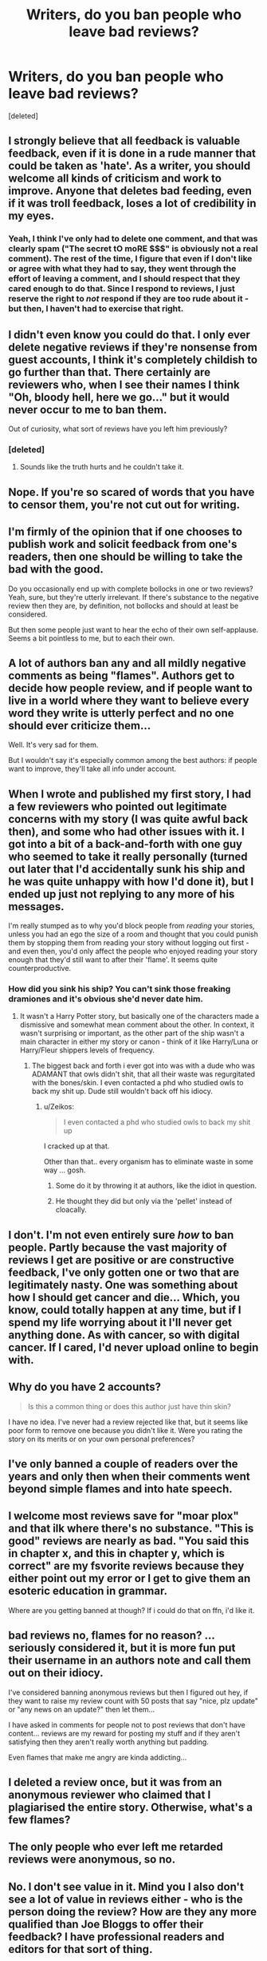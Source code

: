 #+TITLE: Writers, do you ban people who leave bad reviews?

* Writers, do you ban people who leave bad reviews?
:PROPERTIES:
:Score: 13
:DateUnix: 1462716669.0
:DateShort: 2016-May-08
:FlairText: Discussion
:END:
[deleted]


** I strongly believe that all feedback is valuable feedback, even if it is done in a rude manner that could be taken as 'hate'. As a writer, you should welcome all kinds of criticism and work to improve. Anyone that deletes bad feeding, even if it was troll feedback, loses a lot of credibility in my eyes.
:PROPERTIES:
:Author: ModernDayWeeaboo
:Score: 15
:DateUnix: 1462717041.0
:DateShort: 2016-May-08
:END:

*** Yeah, I think I've only had to delete one comment, and that was clearly spam ("The secret tO moRE $$$" is obviously not a real comment). The rest of the time, I figure that even if I don't like or agree with what they had to say, they went through the effort of leaving a comment, and I should respect that they cared enough to do that. Since I respond to reviews, I just reserve the right to /not/ respond if they are too rude about it - but then, I haven't had to exercise that right.
:PROPERTIES:
:Author: SincereBumble
:Score: 3
:DateUnix: 1462721685.0
:DateShort: 2016-May-08
:END:


** I didn't even know you could do that. I only ever delete negative reviews if they're nonsense from guest accounts, I think it's completely childish to go further than that. There certainly are reviewers who, when I see their names I think "Oh, bloody hell, here we go..." but it would never occur to me to ban them.

Out of curiosity, what sort of reviews have you left him previously?
:PROPERTIES:
:Author: FloreatCastellum
:Score: 14
:DateUnix: 1462718021.0
:DateShort: 2016-May-08
:END:

*** [deleted]
:PROPERTIES:
:Score: 8
:DateUnix: 1462720384.0
:DateShort: 2016-May-08
:END:

**** Sounds like the truth hurts and he couldn't take it.
:PROPERTIES:
:Author: FloreatCastellum
:Score: 9
:DateUnix: 1462720800.0
:DateShort: 2016-May-08
:END:


** Nope. If you're so scared of words that you have to censor them, you're not cut out for writing.
:PROPERTIES:
:Author: HaltCPM
:Score: 11
:DateUnix: 1462722887.0
:DateShort: 2016-May-08
:END:


** I'm firmly of the opinion that if one chooses to publish work and solicit feedback from one's readers, then one should be willing to take the bad with the good.

Do you occasionally end up with complete bollocks in one or two reviews? Yeah, sure, but they're utterly irrelevant. If there's substance to the negative review then they are, by definition, not bollocks and should at least be considered.

But then some people just want to hear the echo of their own self-applause. Seems a bit pointless to me, but to each their own.
:PROPERTIES:
:Author: SteelbadgerMk2
:Score: 11
:DateUnix: 1462725065.0
:DateShort: 2016-May-08
:END:


** A lot of authors ban any and all mildly negative comments as being "flames". Authors get to decide how people review, and if people want to live in a world where they want to believe every word they write is utterly perfect and no one should ever criticize them...

Well. It's very sad for them.

But I wouldn't say it's especially common among the best authors: if people want to improve, they'll take all info under account.
:PROPERTIES:
:Score: 8
:DateUnix: 1462721943.0
:DateShort: 2016-May-08
:END:


** When I wrote and published my first story, I had a few reviewers who pointed out legitimate concerns with my story (I was quite awful back then), and some who had other issues with it. I got into a bit of a back-and-forth with one guy who seemed to take it really personally (turned out later that I'd accidentally sunk his ship and he was quite unhappy with how I'd done it), but I ended up just not replying to any more of his messages.

I'm really stumped as to why you'd block people from /reading/ your stories, unless you had an ego the size of a room and thought that you could punish them by stopping them from reading your story without logging out first - and even then, you'd only affect the people who enjoyed reading your story enough that they'd still want to after their 'flame'. It seems quite counterproductive.
:PROPERTIES:
:Author: waylandertheslayer
:Score: 6
:DateUnix: 1462724896.0
:DateShort: 2016-May-08
:END:

*** How did you sink his ship? You can't sink those freaking dramiones and it's obvious she'd never date him.
:PROPERTIES:
:Author: viol8er
:Score: 4
:DateUnix: 1462734908.0
:DateShort: 2016-May-08
:END:

**** It wasn't a Harry Potter story, but basically one of the characters made a dismissive and somewhat mean comment about the other. In context, it wasn't surprising or important, as the other part of the ship wasn't a main character in either my story or canon - think of it like Harry/Luna or Harry/Fleur shippers levels of frequency.
:PROPERTIES:
:Author: waylandertheslayer
:Score: 5
:DateUnix: 1462735689.0
:DateShort: 2016-May-08
:END:

***** The biggest back and forth i ever got into was with a dude who was ADAMANT that owls didn't shit, that all their waste was regurgitated with the bones/skin. I even contacted a phd who studied owls to back my shit up. Dude still wouldn't back off his idiocy.
:PROPERTIES:
:Author: viol8er
:Score: 6
:DateUnix: 1462736089.0
:DateShort: 2016-May-09
:END:

****** u/Zeikos:
#+begin_quote
  I even contacted a phd who studied owls to back my shit up
#+end_quote

I cracked up at that.

Other than that.. every organism has to eliminate waste in some way ... gosh.
:PROPERTIES:
:Author: Zeikos
:Score: 6
:DateUnix: 1462739472.0
:DateShort: 2016-May-09
:END:

******* Some do it by throwing it at authors, like the idiot in question.
:PROPERTIES:
:Author: Kazeto
:Score: 6
:DateUnix: 1462743223.0
:DateShort: 2016-May-09
:END:


******* He thought they did but only via the 'pellet' instead of cloacally.
:PROPERTIES:
:Author: viol8er
:Score: 3
:DateUnix: 1462739730.0
:DateShort: 2016-May-09
:END:


** I don't. I'm not even entirely sure /how/ to ban people. Partly because the vast majority of reviews I get are positive or are constructive feedback, I've only gotten one or two that are legitimately nasty. One was something about how I should get cancer and die... Which, you know, could totally happen at any time, but if I spend my life worrying about it I'll never get anything done. As with cancer, so with digital cancer. If I cared, I'd never upload online to begin with.
:PROPERTIES:
:Author: Iyrsiiea
:Score: 3
:DateUnix: 1462724595.0
:DateShort: 2016-May-08
:END:


** Why do you have 2 accounts?

#+begin_quote
  Is this a common thing or does this author just have thin skin?
#+end_quote

I have no idea. I've never had a review rejected like that, but it seems like poor form to remove one because you didn't like it. Were you rating the story on its merits or on your own personal preferences?
:PROPERTIES:
:Author: MacsenWledig
:Score: 4
:DateUnix: 1462728364.0
:DateShort: 2016-May-08
:END:


** I've only banned a couple of readers over the years and only then when their comments went beyond simple flames and into hate speech.
:PROPERTIES:
:Author: __Pers
:Score: 4
:DateUnix: 1462734270.0
:DateShort: 2016-May-08
:END:


** I welcome most reviews save for "moar plox" and that ilk where there's no substance. "This is good" reviews are nearly as bad. "You said this in chapter x, and this in chapter y, which is correct" are my fsvorite reviews because they either point out my error or I get to give them an esoteric education in grammar.

Where are you getting banned at though? If i could do that on ffn, i'd like it.
:PROPERTIES:
:Author: viol8er
:Score: 4
:DateUnix: 1462734813.0
:DateShort: 2016-May-08
:END:


** bad reviews no, flames for no reason? ...seriously considered it, but it is more fun put their username in an authors note and call them out on their idiocy.

I've considered banning anonymous reviews but then I figured out hey, if they want to raise my review count with 50 posts that say "nice, plz update" or "any news on an update?" then let them...

I have asked in comments for people not to post reviews that don't have content... reviews are my reward for posting my stuff and if they aren't satisfying then they aren't really worth anything but padding.

Even flames that make me angry are kinda addicting...
:PROPERTIES:
:Author: JustRuss79
:Score: 3
:DateUnix: 1462725129.0
:DateShort: 2016-May-08
:END:


** I deleted a review once, but it was from an anonymous reviewer who claimed that I plagiarised the entire story. Otherwise, what's a few flames?
:PROPERTIES:
:Author: Ihateseatbelts
:Score: 3
:DateUnix: 1462738627.0
:DateShort: 2016-May-09
:END:


** The only people who ever left me retarded reviews were anonymous, so no.
:PROPERTIES:
:Author: deirox
:Score: 3
:DateUnix: 1462747405.0
:DateShort: 2016-May-09
:END:


** No. I don't see value in it. Mind you I also don't see a lot of value in reviews either - who is the person doing the review? How are they any more qualified than Joe Bloggs to offer their feedback? I have professional readers and editors for that sort of thing.

The other possibility is that this person writes simply as a hobby and they aren't trying to write as a "job". They may not be interested in "improving" and not want to deal with multiple paragraphs about it.

Did they actually request feedback? Or did they just post a story and therefore people assume they /want/ notes/feedback/critical analysis?
:PROPERTIES:
:Author: Judy-Lee
:Score: 3
:DateUnix: 1462748984.0
:DateShort: 2016-May-09
:END:
